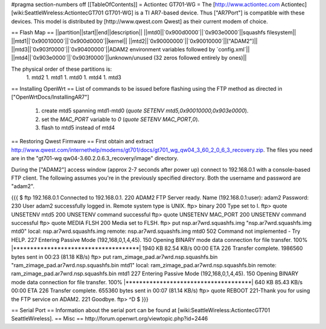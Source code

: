 #pragma section-numbers off
[[TableOfContents]]
= Actiontec GT701-WG =
The [http://www.actiontec.com Actiontec] [wiki:SeattleWireless:ActiontecGT701 GT701-WG]
is a TI AR7-based device. Thus ["AR7Port"] is compatible with these devices.
This model is distributed by [http://www.qwest.com Qwest] as their current modem
of choice.

== Flash Map ==
||partition||start||end||description||
||mtd0||`0x900d0000`||`0x903e0000`||squashfs filesystem||
||mtd1||`0x90010000`||`0x900d0000`||kernel||
||mtd2||`0x90000000`||`0x90010000`||["ADAM2"]||
||mtd3||`0x903f0000`||`0x90400000`||ADAM2 environment variables followed by `config.xml`||
||mtd4||`0x903e0000`||`0x903f0000`||unknown/unused (32 zeros followed entirely by ones)||

The physical order of these partitions is:
 1. mtd2
 1. mtd1
 1. mtd0
 1. mtd4
 1. mtd3

== Installing OpenWrt ==
List of commands to be issued before flashing using the FTP method as directed in ["OpenWrtDocs/InstallingAR7"]
 1. create mtd5 spanning mtd1-mtd0 (`quote SETENV mtd5,0x90010000,0x903e0000`).
 2. set the `MAC_PORT` variable to `0` (`quote SETENV MAC_PORT,0`).
 3. flash to mtd5 instead of mtd4

== Restoring Qwest Firmware ==
First obtain and extract
http://www.qwest.com/internethelp/modems/gt701/docs/gt701_wg_qw04_3_60_2_0_6_3_recovery.zip.
The files you need are in the "gt701-wg qw04-3.60.2.0.6.3_recovery/image" directory.

During the ["ADAM2"] access window (approx 2-7 seconds after power up) connect to 192.168.0.1 with a console-based FTP client.
The following assumes you're in the previously specified directory. Both the username
and password are "adam2".

{{{
$ ftp 192.168.0.1
Connected to 192.168.0.1.
220 ADAM2 FTP Server ready.
Name (192.168.0.1:user): adam2
Password:
230 User adam2 successfully logged in.
Remote system type is UNIX.
ftp> binary
200 Type set to I.
ftp> quote UNSETENV mtd5
200 UNSETENV command successful
ftp> quote UNSETENV MAC_PORT
200 UNSETENV command successful
ftp> quote MEDIA FLSH
200 Media set to FLSH.
ftp> put nsp.ar7wrd.squashfs.img "nsp.ar7wrd.squashfs.img mtd0"
local: nsp.ar7wrd.squashfs.img remote: nsp.ar7wrd.squashfs.img mtd0
502 Command not implemented - Try HELP.
227 Entering Passive Mode (192,168,0,1,4,45).
150 Opening BINARY mode data connection for file transfer.
100% |*************************************|  1940 KB   82.54 KB/s    00:00 ETA
226 Transfer complete.
1986560 bytes sent in 00:23 (81.18 KB/s)
ftp> put ram_zimage_pad.ar7wrd.nsp.squashfs.bin "ram_zimage_pad.ar7wrd.nsp.squashfs.bin mtd1"
local: ram_zimage_pad.ar7wrd.nsp.squashfs.bin remote: ram_zimage_pad.ar7wrd.nsp.squashfs.bin mtd1
227 Entering Passive Mode (192,168,0,1,4,45).
150 Opening BINARY mode data connection for file transfer.
100% |*************************************|   640 KB   85.43 KB/s    00:00 ETA
226 Transfer complete.
655360 bytes sent in 00:07 (81.14 KB/s)
ftp> quote REBOOT
221-Thank you for using the FTP service on ADAM2.
221 Goodbye.
ftp> ^D
$ 
}}}

== Serial Port ==
Information about the serial port can be found at [wiki:SeattleWireless:ActiontecGT701 SeattleWireless].
== Misc ==
http://forum.openwrt.org/viewtopic.php?id=2446

